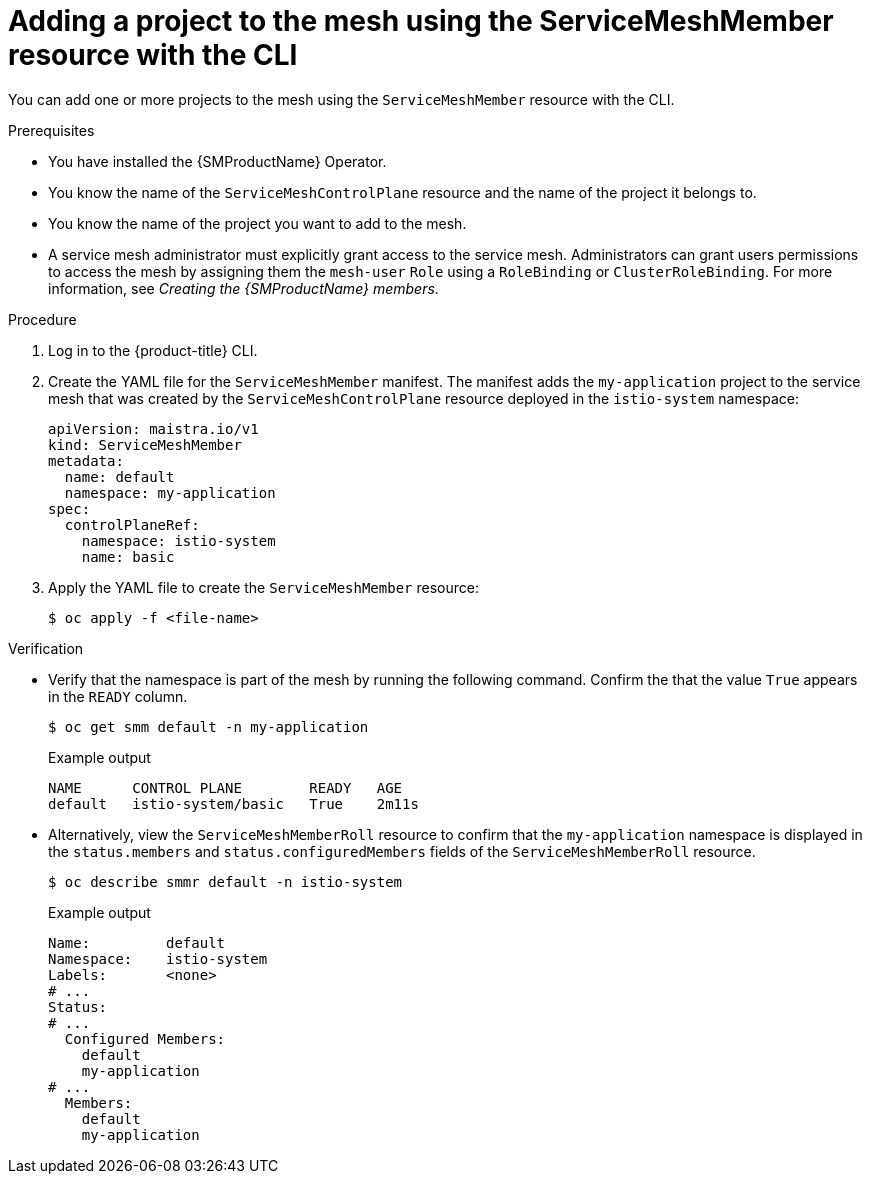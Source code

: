 // Module included in the following assemblies:
//
// * service_mesh/v2x/ossm-create-mesh.adoc

:_mod-docs-content-type: PROCEDURE
[id="ossm-adding-project-using-smm-resource-cli_{context}"]
= Adding a project to the mesh using the ServiceMeshMember resource with the CLI

You can add one or more projects to the mesh using the `ServiceMeshMember` resource with the CLI.

.Prerequisites
* You have installed the {SMProductName} Operator.
* You know the name of the `ServiceMeshControlPlane` resource and the name of the project it belongs to.
* You know the name of the project you want to add to the mesh.
* A service mesh administrator must explicitly grant access to the service mesh. Administrators can grant users permissions to access the mesh by assigning them the `mesh-user` `Role` using a `RoleBinding` or `ClusterRoleBinding`. For more information, see _Creating the {SMProductName} members_.

.Procedure

. Log in to the {product-title} CLI.

. Create the YAML file for the `ServiceMeshMember` manifest. The manifest adds the `my-application` project to the service mesh that was created by the `ServiceMeshControlPlane` resource deployed in the `istio-system` namespace:
+
[source,yaml]
----
apiVersion: maistra.io/v1
kind: ServiceMeshMember
metadata:
  name: default
  namespace: my-application
spec:
  controlPlaneRef:
    namespace: istio-system
    name: basic
----

. Apply the YAML file to create the `ServiceMeshMember` resource:
+
[source,terminal]
----
$ oc apply -f <file-name>
----

.Verification

* Verify that the namespace is part of the mesh by running the following command. Confirm the that the value `True` appears in the `READY` column.
+
[source,terminal]
----
$ oc get smm default -n my-application
----
+
.Example output
[source,terminal]
----
NAME      CONTROL PLANE        READY   AGE
default   istio-system/basic   True    2m11s
----

* Alternatively, view the `ServiceMeshMemberRoll` resource to confirm that the `my-application` namespace is displayed in the `status.members` and `status.configuredMembers` fields of the `ServiceMeshMemberRoll` resource.
+
[source,terminal]
----
$ oc describe smmr default -n istio-system
----
+
.Example output
[source,terminal]
----
Name:         default
Namespace:    istio-system
Labels:       <none>
# ...
Status:
# ...
  Configured Members:
    default
    my-application
# ...
  Members:
    default
    my-application
----
